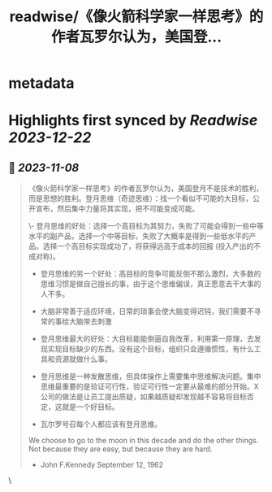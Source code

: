 :PROPERTIES:
:title: readwise/《像火箭科学家一样思考》的作者瓦罗尔认为，美国登...
:END:


* metadata
:PROPERTIES:
:author: [[henices on Twitter]]
:full-title: "《像火箭科学家一样思考》的作者瓦罗尔认为，美国登..."
:category: [[tweets]]
:url: https://twitter.com/henices/status/1722078187968926128
:image-url: https://pbs.twimg.com/profile_images/1553267213410349056/quQySPWc.jpg
:END:

* Highlights first synced by [[Readwise]] [[2023-12-22]]
** 📌 [[2023-11-08]]
#+BEGIN_QUOTE
《像火箭科学家一样思考》的作者瓦罗尔认为，美国登月不是技术的胜利，而是思想的胜利。登月思维（奇迹思维）：找一个看似不可能的大目标，公开宣布，然后集中力量将其实现，把不可能变成可能。

\- 登月思维的好处：选择一个高目标为其努力，失败了可能会得到一些中等水平的副产品，选择一个中等目标，失败了大概率是得到一些低水平的产品。选择一个高目标实现成功了，将获得远高于成本的回报 (投入产出的不成对称)。
- 登月思维的另一个好处：高目标的竞争可能反倒不那么激烈，大多数的思维习惯是做自己擅长的事，由于这个思维偏误，真正愿意去干大事的人不多。

- 大脑非常善于适应环境，日常的琐事会使大脑变得迟钝，我们需要不寻常的事给大脑带去刺激
- 登月思维最大的好处：大目标能能倒逼自我改革，利用第一原理，去发现实现目标缺少的东西。没有这个目标，组织只会遵循惯性，有什么工具和资源就做什么事。

- 登月思维是一种发散思维，但具体操作上需要集中思维解决问题。集中思维最重要的是验证可行性，验证可行性一定要从最难的部分开始。X 公司的做法是让员工提出质疑，如果越质疑却发现越不容易将目标否定，这就是一个好目标。

- 瓦尔罗号召每个人都应该有登月思维。

We choose to go to the moon in this decade and do the other things. Not because they are easy, but because they are hard.  
- John F.Kennedy September 12, 1962 
#+END_QUOTE\